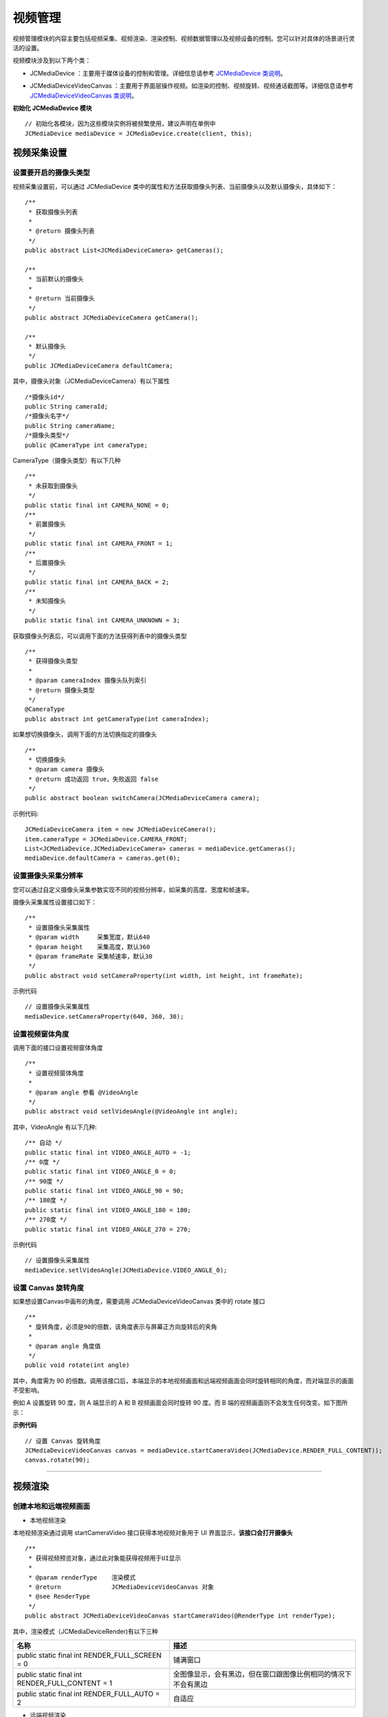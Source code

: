 .. _视频设备管理(Android):

视频管理
=============================

.. highlight:: java

视频管理模块的内容主要包括视频采集、视频渲染、渲染控制、视频数据管理以及视频设备的控制。您可以针对具体的场景进行灵活的设置。

视频模块涉及到以下两个类：

.. _JCMediaDevice(android):

- JCMediaDevice ：主要用于媒体设备的控制和管理。详细信息请参考 `JCMediaDevice 类说明 <https://developer.juphoon.com/portal/reference/V2.0/android/>`_。

.. _JCMediaDeviceVideoCanvas(android):

- JCMediaDeviceVideoCanvas ：主要用于界面层操作视频。如渲染的控制、视频旋转、视频通话截图等。详细信息请参考 `JCMediaDeviceVideoCanvas 类说明 <https://developer.juphoon.com/portal/reference/V2.0/android/>`_。

**初始化 JCMediaDevice 模块**

::

    // 初始化各模块，因为这些模块实例将被频繁使用，建议声明在单例中
    JCMediaDevice mediaDevice = JCMediaDevice.create(client, this);


.. _视频采集和渲染(Android):

视频采集设置
------------------------

设置要开启的摄像头类型
>>>>>>>>>>>>>>>>>>>>>>>>>>>>>

视频采集设置前，可以通过 JCMediaDevice 类中的属性和方法获取摄像头列表、当前摄像头以及默认摄像头，具体如下：

::

    /**
     * 获取摄像头列表
     *
     * @return 摄像头列表
     */
    public abstract List<JCMediaDeviceCamera> getCameras();

    /**
     * 当前默认的摄像头
     *
     * @return 当前摄像头
     */
    public abstract JCMediaDeviceCamera getCamera();

    /**
     * 默认摄像头
     */
    public JCMediaDeviceCamera defaultCamera;


其中，摄像头对象（JCMediaDeviceCamera）有以下属性
::

    /*摄像头id*/
    public String cameraId;
    /*摄像头名字*/
    public String cameraName;
    /*摄像头类型*/
    public @CameraType int cameraType;


CameraType（摄像头类型）有以下几种
::

    /**
     * 未获取到摄像头
     */
    public static final int CAMERA_NONE = 0;
    /**
     * 前置摄像头
     */
    public static final int CAMERA_FRONT = 1;
    /**
     * 后置摄像头
     */
    public static final int CAMERA_BACK = 2;
    /**
     * 未知摄像头
     */
    public static final int CAMERA_UNKNOWN = 3;

获取摄像头列表后，可以调用下面的方法获得列表中的摄像头类型
::

    /**
     * 获得摄像头类型
     *
     * @param cameraIndex 摄像头队列索引
     * @return 摄像头类型
     */
    @CameraType
    public abstract int getCameraType(int cameraIndex);


如果想切换摄像头，调用下面的方法切换指定的摄像头
::

    /**
     * 切换摄像头
     * @param camera 摄像头
     * @return 成功返回 true，失败返回 false
     */
    public abstract boolean switchCamera(JCMediaDeviceCamera camera);

示例代码::

    JCMediaDeviceCamera item = new JCMediaDeviceCamera();
    item.cameraType = JCMediaDevice.CAMERA_FRONT;
    List<JCMediaDevice.JCMediaDeviceCamera> cameras = mediaDevice.getCameras();
    mediaDevice.defaultCamera = cameras.get(0);


设置摄像头采集分辨率
>>>>>>>>>>>>>>>>>>>>>>>>>>>>>

您可以通过自定义摄像头采集参数实现不同的视频分辨率，如采集的高度、宽度和帧速率。

摄像头采集属性设置接口如下：

::

    /**
     * 设置摄像头采集属性
     * @param width     采集宽度，默认640
     * @param height    采集高度，默认360
     * @param frameRate 采集帧速率，默认30
     */
    public abstract void setCameraProperty(int width, int height, int frameRate);

示例代码
::

    // 设置摄像头采集属性
    mediaDevice.setCameraProperty(640, 360, 30);


设置视频窗体角度
>>>>>>>>>>>>>>>>>>>>>>>>>>>>>

调用下面的接口设置视频窗体角度
::

    /**
     * 设置视频窗体角度
     *
     * @param angle 参看 @VideoAngle
     */
    public abstract void setlVideoAngle(@VideoAngle int angle);

其中，VideoAngle 有以下几种::

    /** 自动 */
    public static final int VIDEO_ANGLE_AUTO = -1;
    /** 0度 */
    public static final int VIDEO_ANGLE_0 = 0;
    /** 90度 */
    public static final int VIDEO_ANGLE_90 = 90;
    /** 180度 */
    public static final int VIDEO_ANGLE_180 = 180;
    /** 270度 */
    public static final int VIDEO_ANGLE_270 = 270;

示例代码
::

    // 设置摄像头采集属性
    mediaDevice.setlVideoAngle(JCMediaDevice.VIDEO_ANGLE_0);


设置 Canvas 旋转角度
>>>>>>>>>>>>>>>>>>>>>>>>>>>>>>>>>>

如果想设置Canvas中画布的角度，需要调用 JCMediaDeviceVideoCanvas 类中的 rotate 接口
::

    /**
     * 旋转角度，必须是90的倍数，该角度表示与屏幕正方向旋转后的夹角
     *
     * @param angle 角度值
     */
    public void rotate(int angle)

其中，角度需为 90 的倍数。调用该接口后，本端显示的本地视频画面和远端视频画面会同时旋转相同的角度，而对端显示的画面不受影响。

例如 A 设置旋转 90 度，则 A 端显示的 A 和 B 视频画面会同时旋转 90 度。而 B 端的视频画面则不会发生任何改变。如下图所示：

.. image:: images/rotateset.png

**示例代码**

::

    // 设置 Canvas 旋转角度
    JCMediaDeviceVideoCanvas canvas = mediaDevice.startCameraVideo(JCMediaDevice.RENDER_FULL_CONTENT));
    canvas.rotate(90);


^^^^^^^^^^^^^^^^^^^^^^^^^^^^

.. _创建本地和远端视频画面(android):

视频渲染
------------------------

创建本地和远端视频画面
>>>>>>>>>>>>>>>>>>>>>>>>>>>>>

.. _创建本地视频画面(android):

- 本地视频渲染

本地视频渲染通过调用 startCameraVideo 接口获得本地视频对象用于 UI 界面显示，**该接口会打开摄像头**
::

    /**
     * 获得视频预览对象，通过此对象能获得视频用于UI显示
     *
     * @param renderType    渲染模式
     * @return              JCMediaDeviceVideoCanvas 对象
     * @see RenderType
     */
    public abstract JCMediaDeviceVideoCanvas startCameraVideo(@RenderType int renderType);


.. _渲染模式(android):

其中，渲染模式（JCMediaDeviceRender)有以下三种

.. list-table::
   :header-rows: 1

   * - 名称
     - 描述
   * - public static final int RENDER_FULL_SCREEN = 0
     - 铺满窗口
   * - public static final int RENDER_FULL_CONTENT = 1
     - 全图像显示，会有黑边，但在窗口跟图像比例相同的情况下不会有黑边
   * - public static final int RENDER_FULL_AUTO = 2
     - 自适应


.. _创建远端视频画面(android):

- 远端视频渲染

您可以调用 startVideo 方法获取对端视频对象并进行渲染
::

    /**
     * 获得视频对象，通过此对象能获得视频用于UI显示
     *
     * @param videoSource   渲染标识串，比如 JCMediaChannelParticipant JCCallItem 中的 renderId
     * @param renderType    渲染模式
     * @return              JCMediaDeviceVideoCanvas 对象
     * @see RenderType
     */
    public abstract JCMediaDeviceVideoCanvas startVideo(String videoSource, @RenderType int renderType);


^^^^^^^^^^^^^^^^^^^^^^^^^^^^^^

**示例代码**

::

    // 打开本地视频预览
    JCMediaDeviceVideoCanvas localCanvas = mediaDevice.startCameraVideo(JCMediaDevice.RENDER_FULL_CONTENT);
    viewGroup.addView(localCanvas.getVideoView(), 0);
    // 远端视频渲染，renderId来源于通话对象，一对一为JCCallItem对象，多方为JCMediaChannelParticipant对象
    JCMediaDeviceVideoCanvas remoteCanvas = mediaDevice.startVideo(renderId, JCMediaDevice.RENDER_FULL_CONTENT);
    viewGroup.addView(remoteCanvas.getVideoView(), 0);

^^^^^^^^^^^^^^^^^^^^^^^^^^^^^^^^^^

.. _销毁本地和远端视频画面(android):

销毁本地和远端视频画面
>>>>>>>>>>>>>>>>>>>>>>>>>>>>>

在视频通话结束或者视频通话中，如果想销毁视频画面，可以调用下面的接口
::

    /**
     * 停止视频
     *
     * @param canvas JCMediaDeviceVideoCanvas 对象，由 startVideo 获得
     */
    public abstract void stopVideo(JCMediaDeviceVideoCanvas canvas);

示例代码::

    JCMediaDeviceVideoCanvas localCanvas = mediaDevice.startCameraVideo(JCMediaDevice.RENDER_FULL_CONTENT);
    JCMediaDeviceVideoCanvas remoteCanvas = mediaDevice.startVideo(renderId, JCMediaDevice.RENDER_FULL_CONTENT);
    if (localCanvas != null) {
        mContentView.removeView(localCanvas.getVideoView());
        mediaDevice.stopVideo(localCanvas);
        localCanvas = null;
    
    if (remoteCanvas != null) {
        mContentView.removeView(remoteCanvas.getVideoView());
        mediaDevice.stopVideo(remoteCanvas);
        remoteCanvas = null;
    }


^^^^^^^^^^^^^^^^^^^^^^^^^^^^^^

渲染控制
---------------------------

暂停渲染
>>>>>>>>>>>>>>>>>>>>>>>>>>>>>

如果暂停画面的渲染，可以调用下面的接口：

::

    /**
     * 暂停视频渲染
     */
    public void pause();


恢复渲染
>>>>>>>>>>>>>>>>>>>>>>>>>>>>>

如果想对已暂停的画面继续进行渲染，可以调用下面的接口：
::

    /**
     * 继续视频渲染
     */
    public void resume();


^^^^^^^^^^^^^^^^^^^^^^^^^^^^^^^^^^^^^

视频数据管理
---------------------------

原始视频数据
>>>>>>>>>>>>>>>>>>>>>>>>>>>>>>>>>

在视频传输过程中，可以对每帧视频数据进行图像处理，以实现美颜等需求。有以下两种处理时机：

1、在视频采集后编码前处理；会影响本地预览和对端接收视频。

2、在解码后渲染前处理；影响本地接收视频。

具体如下：

**视频采集后，编码前处理**

参考如下步骤，在你的项目中实现原始视频数据功能：

1.发起业务前通过 ZmfVideo.captureAddCallback 注册视频采集回调，并在该函数中实现一个 CaptureCallback 类型的回调函数

2.成功注册后，JC SDK 会在捕捉到每个视频帧时通过回调函数回调采集到的原始视频数据相对应参数

3.用户拿到视频数据后，根据场景需要自行在回调函数中进行参数处理，处理后数据通过该回调函数返回给 JC SDK。


首先注册视频采集回调
::

    /**
     * add capture data callback
     *
     * @param[in] callback      the callback user data
     *
     * @return                  >= 0 on succeed is handle, otherwise failed.
     */
    ZmfVideo.captureAddCallback(CaptureCallback callback);

回调类型说明
::

    /**
     * The callback to handle video capture data 
     *
     * @param[in] captureId        video capture unique name
     * @param[in] iFace            the capture Face @see ZmfVideoFaceType
     * @param[in] iImgAngle        the image rotated angle   
     * @param[in] iCaptureOrient   the capturer fixed orient
     * @param[in,out] iWidthHeight the width and height of image,2 length first width second height
     * @param[in,out] data         the image data I420 buffer
     *
     * @return                     if process capturer data should return true, other false
     */
    public interface CaptureCallback
    {
         boolean onFrame(String captureId, int iFace, int iImgAngle, int iCaptureOrient, int[] iWidthHeight, ByteBuffer data);
    }


注册后，每帧采集的视频数据通过 onFrame 回调，可以处理对应的视频数据。

示例代码
::

    public boolean onFrame(String captureId, int iFace, int iImgAngle, int iCaptureOrient, int[] iWidthHeight, ByteBuffer data) {
        System.out.println("视频采集数据处理");
        return true;
    }
    public void call() {
        //注册回调
        ZmfVideo.captureAddCallback(onFrame);
        //发起呼叫
        call.call("peer number", true, "自定义透传字符串");
    }

如果想移除回调，调用下面的接口
::

    /**
     * remove capture data callback
     *
     * @param[in]  handle       the handle
     *
     * @return                  0 on succeed, otherwise failed.
     */
    ZmfVideo.captureRemoveCallback(int handle)

示例代码
::

    public void endCall() {
        int handle = ZmfVideo.captureAddCallback(onFrame);
        //移除回调
        ZmfVideo.captureRemoveCallback(handle);
        //挂断通话
        call.term(item, JCCall.REASON_NONE, "自己挂断");
    }

**解码后，渲染前处理**

参考如下步骤，在你的项目中实现原始视频数据功能：

1.发起业务前通过 ZmfVideo.renderAddCallback 注册视频输出回调，并在该函数中实现一个 RenderCallback 类型的回调函数

2.成功注册后，JC SDK 会在捕捉到每个视频帧时通过回调函数回调输出的原始视频数据相对应参数

3.用户拿到视频数据后，根据场景需要自行在回调函数中进行参数处理，处理后数据通过该回调函数返回给JC SDK。

首先注册视频输出回调
::

    /**
     * add render data callback
     *
     * @param[in] callback      the callback user data
     *
     * @return                  >= 0 on succeed is handle, otherwise failed.
     */
    ZmfVideo.renderAddCallback(RenderCallback callback);

回调类型说明
::

    /**
     * The callback to receive video render data 
     *
     * @param[in] renderId      video render unique name
     * @param[in] sourceType    video render source type @see ZmfVideoSourceType
     * @param[in] iAngle        
     * @param[in] iMirror 
     * @param[in] iWidth
     * @param[in] iHeight
     * @param[in] data          I420 render data
     *
     * @return                  if process render data should return true, other false
     *
     * @remarks
     *  if data == null or iWidth <=0 or iHeight <= 0, means the render will close,
     *  so should call onRenderRequestRemove.
     */
    public interface RenderCallback
    {
         boolean onFrame(String renderId, int sourceType, int iAngle, int iMirror, int iWidth, int iHeight, ByteBuffer data, int timeStampMs);
    }


注册后，每帧解码后的视频数据通过onFrame回调，可以处理对应的视频数据。

示例代码
::

    public boolean onFrame(String renderId, int sourceType, int iAngle, int iMirror, int iWidth, int iHeight, ByteBuffer data, int timeStampMs) {
        System.out.println("解码后的视频数据处理");
        return true;
    }
    public void call() {
        //注册回调
        ZmfVideo.renderAddCallback(onFrame);
        //发起呼叫
        call.call("peer number", true, "自定义透传字符串");
    }


如果想移除回调，调用下面的接口
::

    /**
     * remove render data callback
     *
     * @param[in]  handle       the handle
     *
     * @return                  0 on succeed, otherwise failed.
     */
    ZmfVideo.renderRemoveCallback(int handle)

示例代码
::

    public void endCall() {
        int handle = ZmfVideo.renderAddCallback(onFrame);
        //移除回调
        ZmfVideo.renderRemoveCallback(handle)
        //挂断通话
        call.term(item, JCCall.REASON_NONE, "自己挂断");
    }


自定义视频采集和渲染
>>>>>>>>>>>>>>>>>>>>>>>>>>>>>>>>>>

自定义视频采集和渲染

对于不支持系统标准 API 的视频采集/渲染设备，或者想利用已经采集好的 I420 或 h264 数据，可另起采集/渲染线程，把采集/渲染数据放入 Juphoon 对应的接口中进行后续操作。

参考如下步骤，在你的项目中实现自定义视频源功能：

1.通过JC SDK 提供的接口将外部设备采集/准备渲染的数据输入到 JC SDK 进行后续操作。

2. 如果想停止外部设备采集/准备渲染的数据输入，则调用JC SDK 提供的接口停止数据输入即可。

在登录成功后，Zmf_VideoInitialize 初始化成功后，把采集/准备渲染的数据通过下面的接口输入；
::

    /**
     * The video capture data entry to ZMF
     *
     * @param[in] captureId     unique name of the video capture               //标识外部采集的ID
     * @param[in] iCaptureFace the capture face, @see ZmfVideoFaceType         //外部视频的朝向，一般取0                               
     * @param[in] iImgAngle     the image rotated angle (CW)                   //输入的外部视频正立所需旋转角度，顺时针为正， 取值范围0，90，180，270
     * @param[in] iCamAngle     the camera fixed orient                        //外部镜头固定角度，同iImgAngle，取值范围0，90，180，270
     * @param[in,out] iWidthHeight the image input size, at least align 4.
     *                             return the cropped height of data           //图像宽高，0为宽，1为高
     * @param[in] data          the image data buffer                          //图像buffer
     * @param[in] encoderName  the image ecoder type buffer                    //图像编码类型，H264为h264,其他为I420
     */
    static public void onVideoCapture (String captureId, int iCaptureFace,
            int iImgAngle, int iCamAngle, int[] iWidthHeight, ByteBuffer data, String encoderName, int[] encoderCfg)


示例代码
::

    // 初始化视频设备
    android.content.Context activity;
    ZmfVideo.initialize(activity);
    public void call() {
        //输入分辨率为640*360，编码为I420无需额外旋转的图像
        onVideoCapture("Test",0,0,0,640,360,buf,0);
        //发起通话
        call.call("peer number", true, "自定义透传字符串");
    }


采集停止接口
::

    /**
     * tell ZMF the video capture has stopped
     * 
     * @param[in] captureId     unique name of the device
     */
    void Zmf_OnVideoCaptureDidStop(const char *captureId);


示例代码
::

    public void endCall() {
        //停止视频采集
        Zmf_OnVideoCaptureDidStop("Test");
        //挂断通话
        call.term(item, JCCall.REASON_NONE, "自己挂断");
    }

如果想在视频渲染端使用自己的渲染方式，则调用下面的接口：

视频数据渲染接口
::

    /**
     * The video render data entry to ZMF
     *
     * @param[in] renderId      unique name of the render source            //标识渲染的ID
     * @param[in] sourceType    the source type, @see ZmfRenderSource       //渲染源类型，一般为0
     * @param[in] iAngle        the image rotated angle (CW)                //渲染正立所需角度，一般为0 取值范围0，90，180，270
     * @param[in] iMirror       the camera fixed orient                     //渲染镜像类型，一般为0       
     * @param[in] iWidth        the image width                             //渲染图像宽
     * @param[in] iHeight       the image height                            //渲染图像高
     * @param[in] data          the image data buffer                       //渲染数据buffer
     */
    static public void onRender(String renderId, int sourceType, int iAngle, int iMirror,
            					int iWidth, int iHeight, ByteBuffer data)


示例代码
::

    // 初始化视频设备
    android.content.Context activity;
    ZmfVideo.initialize(activity);
    public void call() {
        //输入分辨率为640*360，编码为I420无需额外旋转的图像
        onRender("Test",0,0,0,640,360,buf,0);
        //发起呼叫
        call.call("peer number", true, "自定义透传字符串");
    }


渲染数据停止接口
::

    //Zmf_OnVideoRender，renderId/sourceType同上，后面传0。
    ZmfVideo.onRender(String renderId, 0, 0, 0, 0, 0, 0, 0); 


示例代码
::

    public void endCall() {
        //停止渲染
        ZmfVideo.onRender("Test", 0, 0, 0, 0, 0, 0, 0); 
        挂断通话
        call.term(item, JCCall.REASON_NONE, "自己挂断");
    }


^^^^^^^^^^^^^^^^^^^^^^^^^^^^^^^^^

视频设备管理
---------------------------

视频设备管理主要用到 JCMediaDevice 类中的方法，具体如下：

获取摄像头列表
>>>>>>>>>>>>>>>>>>>>>>>>>>>>>

::

    /**
     * 获取摄像头列表
     *
     * @return 摄像头列表
     */
    public abstract List<JCMediaDeviceCamera> getCameras();

示例代码
::

    获取摄像头列表
    List<JCMediaDeviceCamera> cameras = mediaDevice.getCameras();


获取当前默认的摄像头
>>>>>>>>>>>>>>>>>>>>>>>>>>>>>
::

    /**
     * 当前默认的摄像头
     *
     * @return 当前摄像头
     */
    public abstract JCMediaDeviceCamera getCamera();


示例代码
::

    获取摄像头列表
    JCMediaDeviceCamera camera = mediaDevice.getCamera();


开启关闭摄像头
>>>>>>>>>>>>>>>>>>>>>>>>>>>>>

::

    /**
     * 开启摄像头
     *
     * @return 成功返回 true，失败返回 false
     */
    public abstract boolean startCamera();

    /**
     * 关闭摄像头
     *
     * @return 成功返回 true，失败返回 false
     */
    public abstract boolean stopCamera();


切换摄像头
>>>>>>>>>>>>>>>>>>>>>>>>>>>>>

::

    /**
     * 切换摄像头，内部会根据当前摄像头类型来进行切换
     *
     * @return 成功返回 true，失败返回 false
     */
    public abstract boolean switchCamera();


**示例代码**

::

    // 打开摄像头
    mediaDevice.startCamera();
    // 关闭摄像头
    mediaDevice.stopCamera();
    // 切换摄像头
    mediaDevice.switchCamera();